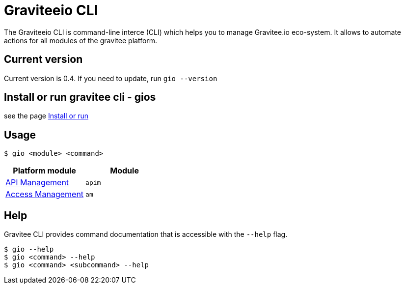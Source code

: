 = Graviteeio CLI

The Graviteeio CLI is command-line interce (CLI) which helps you to manage Gravitee.io eco-system. It allows to automate actions for all modules of the gravitee platform.

== Current version

Current version is 0.4. If you need to update, run `gio --version`

== Install or run gravitee cli - gios

see the page link:../install_or_run.adoc[Install or run]

== Usage

[.console-input]
[source,shell]
----
$ gio <module> <command>
----

[cols="2", options="header"]
|===
|Platform module
|Module

| link:docs/apim/README.adoc[API Management]
| `apim`

| link:docs/am/README.adoc[Access Management]
| `am`

|===

== Help

Gravitee CLI provides command documentation that is accessible with the `--help` flag.

----
$ gio --help
$ gio <command> --help
$ gio <command> <subcommand> --help
----